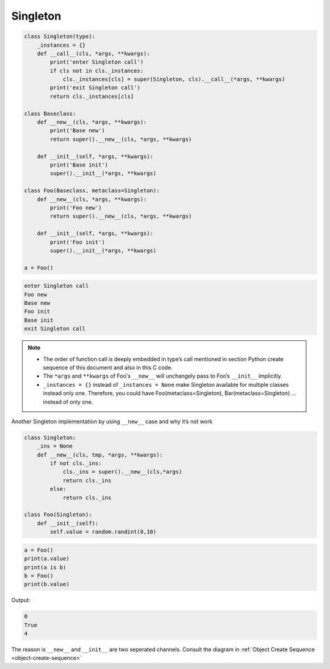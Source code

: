 =========
Singleton
=========

.. code-block:: python

    class Singleton(type):
        _instances = {}
        def __call__(cls, *args, **kwargs):
            print('enter Singleton call')
            if cls not in cls._instances:
                cls._instances[cls] = super(Singleton, cls).__call__(*args, **kwargs)
            print('exit Singleton call')
            return cls._instances[cls]

    class Baseclass:
        def __new__(cls, *args, **kwargs):
            print('Base new')
            return super().__new__(cls, *args, **kwargs)

        def __init__(self, *args, **kwargs):
            print('Base init')
            super().__init__(*args, **kwargs)
        
    class Foo(Baseclass, metaclass=Singleton):
        def __new__(cls, *args, **kwargs):
            print('Foo new')
            return super().__new__(cls, *args, **kwargs)

        def __init__(self, *args, **kwargs):
            print('Foo init')
            super().__init__(*args, **kwargs)

    a = Foo()

.. code-block:: python

    enter Singleton call
    Foo new
    Base new
    Foo init
    Base init
    exit Singleton call

.. note::

    * The order of function call is deeply embedded in type’s call mentioned in section Python create sequence of this document and also in this C code.
    * The ``*args`` and ``**kwargs`` of Foo's ``__new__`` will unchangely pass to Foo’s ``__init__`` implicitly.
    * ``_instances = {}`` instead of ``_instances = None`` make Singleton available for multiple classes instead only one. Therefore, you could have Foo(metaclass=Singleton), Bar(metaclass=Singleton) … instead of only one.


Another Singleton implementation by using ``__new__`` case and why it’s not work

.. code:: python

  class Singleton:
      _ins = None
      def __new__(cls, tmp, *args, **kwargs):
          if not cls._ins:
              cls._ins = super().__new__(cls,*args)
              return cls._ins
          else:
              return cls._ins

  class Foo(Singleton):
      def __init__(self):
          self.value = random.randint(0,10)

.. code:: python

  a = Foo()
  print(a.value)
  print(a is b)
  b = Foo()
  print(b.value)

Output:

.. code:: python

  0
  True
  4

The reason is ``__new__`` and ``__init__`` are two seperated channels. Consult the diagram in :ref:`Object Create Sequence <object-create-sequence>`
